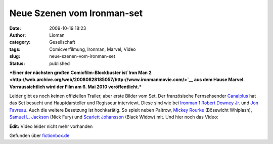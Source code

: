 Neue Szenen vom Ironman-set
###########################
:date: 2009-10-19 18:23
:author: Lioman
:category: Gesellschaft
:tags: Comicverfilmung, Ironman, Marvel, Video
:slug: neue-szenen-vom-ironman-set
:status: published

***Einer der nächsten großen Comicfilm-Blockbuster ist\ `Iron Man
2 <http://web.archive.org/web/20080828185057/http://www.ironmanmovie.com/>`__
aus dem Hause Marvel. Vorraussichtlich wird der Film am 6. Mai 2010
veröffentlicht.***

Leider gibt es noch keinen offiziellen Trailer, aber erste Bilder vom
Set. Der französische Fernsehsender `Canalplus <http://canalplus.fr>`__
hat das Set besucht und Hauptdarsteller und Regisseur interviewt. Diese
sind wie bei `Ironman
1 <http://de.wikipedia.org/wiki/Iron%20Man%20%28Film%29>`__ `Robert
Downey Jr. <http://de.wikipedia.org/wiki/Robert%20Downey%20junior>`__
und `Jon Favreau <http://de.wikipedia.org/wiki/Jon_Favreau>`__. Auch die
weitere Besetzung ist hochkarätig. So spielt neben Paltrow, `Mickey
Rourke <http://de.wikipedia.org/wiki/Mickey%20Rourke>`__ (Bösewicht
Whiplash), `Samuel L.
Jackson <http://de.wikipedia.org/wiki/Samuel%20L.%20Jackson>`__ (Nick
Fury) und `Scarlett
Johansson <http://de.wikipedia.org/wiki/Scarlett%20Johansson>`__ (Black
Widow) mit. Und hier noch das Video:

**Edit:** Video leider nicht mehr vorhanden

Gefunden über
`fictionbox.de <http://www.fictionbox.de/index.php?option=com_content&task=view&id=8629&Itemid=2>`__
